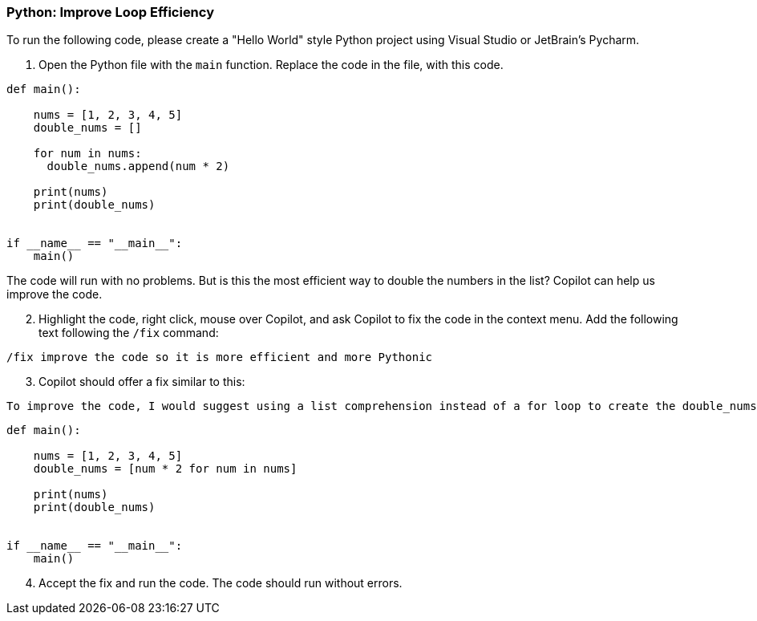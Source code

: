 === Python: Improve Loop Efficiency

To run the following code, please create a "Hello World" style Python project 
using Visual Studio or JetBrain's Pycharm.

. Open the Python file with the `main` function. Replace the code in the file, 
   with this code.

[%linenums,python]
----
def main():

    nums = [1, 2, 3, 4, 5]
    double_nums = []

    for num in nums:
      double_nums.append(num * 2)

    print(nums)
    print(double_nums)

  
if __name__ == "__main__":
    main()
----

The code will run with no problems. But is this the most efficient way to double the numbers in the list? Copilot can help us improve the code.

[start=2]
. Highlight the code, right click, mouse over Copilot, and ask Copilot to fix the code in the context menu. Add the following text following the `/fix` command:

[source,text]
/fix improve the code so it is more efficient and more Pythonic

[start=3]
. Copilot should offer a fix similar to this:

[source,text]
To improve the code, I would suggest using a list comprehension instead of a for loop to create the double_nums list.    

[%linenums,python]
----
def main():

    nums = [1, 2, 3, 4, 5]
    double_nums = [num * 2 for num in nums]

    print(nums)
    print(double_nums)

  
if __name__ == "__main__":
    main()
----

[start=4]
. Accept the fix and run the code. The code should run without errors.
